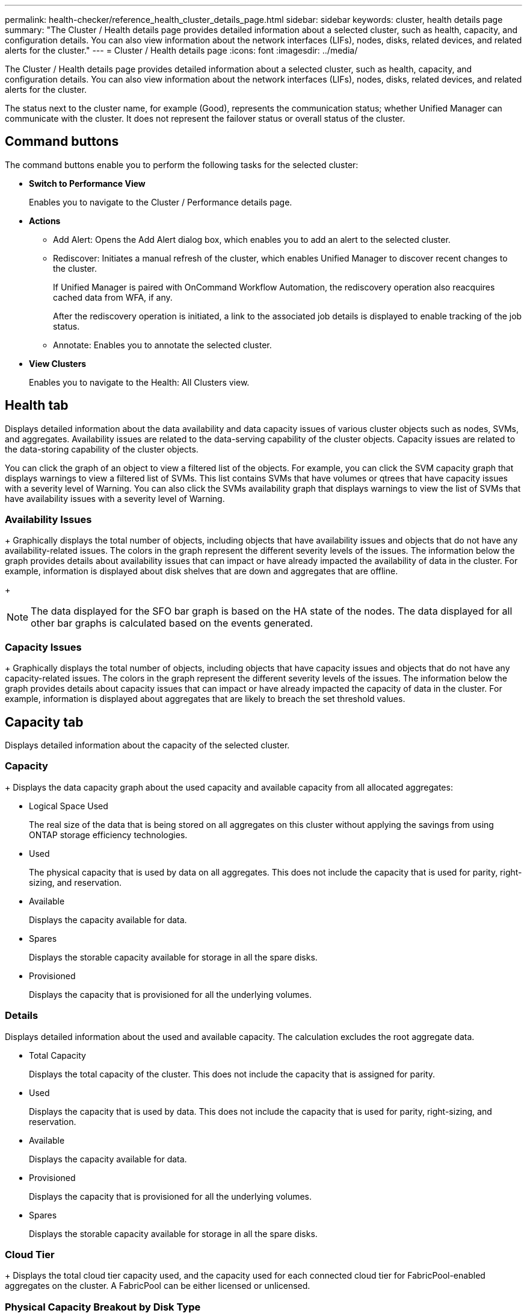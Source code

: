 ---
permalink: health-checker/reference_health_cluster_details_page.html
sidebar: sidebar
keywords: cluster, health details page
summary: "The Cluster / Health details page provides detailed information about a selected cluster, such as health, capacity, and configuration details. You can also view information about the network interfaces (LIFs), nodes, disks, related devices, and related alerts for the cluster."
---
= Cluster / Health details page
:icons: font
:imagesdir: ../media/

[.lead]
The Cluster / Health details page provides detailed information about a selected cluster, such as health, capacity, and configuration details. You can also view information about the network interfaces (LIFs), nodes, disks, related devices, and related alerts for the cluster.

The status next to the cluster name, for example (Good), represents the communication status; whether Unified Manager can communicate with the cluster. It does not represent the failover status or overall status of the cluster.

== Command buttons

The command buttons enable you to perform the following tasks for the selected cluster:

* *Switch to Performance View*
+
Enables you to navigate to the Cluster / Performance details page.

* *Actions*
 ** Add Alert: Opens the Add Alert dialog box, which enables you to add an alert to the selected cluster.
 ** Rediscover: Initiates a manual refresh of the cluster, which enables Unified Manager to discover recent changes to the cluster.
+
If Unified Manager is paired with OnCommand Workflow Automation, the rediscovery operation also reacquires cached data from WFA, if any.
+
After the rediscovery operation is initiated, a link to the associated job details is displayed to enable tracking of the job status.

 ** Annotate: Enables you to annotate the selected cluster.
* *View Clusters*
+
Enables you to navigate to the Health: All Clusters view.

== Health tab

Displays detailed information about the data availability and data capacity issues of various cluster objects such as nodes, SVMs, and aggregates. Availability issues are related to the data-serving capability of the cluster objects. Capacity issues are related to the data-storing capability of the cluster objects.

You can click the graph of an object to view a filtered list of the objects. For example, you can click the SVM capacity graph that displays warnings to view a filtered list of SVMs. This list contains SVMs that have volumes or qtrees that have capacity issues with a severity level of Warning. You can also click the SVMs availability graph that displays warnings to view the list of SVMs that have availability issues with a severity level of Warning.

=== Availability Issues
+
Graphically displays the total number of objects, including objects that have availability issues and objects that do not have any availability-related issues. The colors in the graph represent the different severity levels of the issues. The information below the graph provides details about availability issues that can impact or have already impacted the availability of data in the cluster. For example, information is displayed about disk shelves that are down and aggregates that are offline.
+
[NOTE]
====
The data displayed for the SFO bar graph is based on the HA state of the nodes. The data displayed for all other bar graphs is calculated based on the events generated.
====

=== Capacity Issues
+
Graphically displays the total number of objects, including objects that have capacity issues and objects that do not have any capacity-related issues. The colors in the graph represent the different severity levels of the issues. The information below the graph provides details about capacity issues that can impact or have already impacted the capacity of data in the cluster. For example, information is displayed about aggregates that are likely to breach the set threshold values.

== Capacity tab

Displays detailed information about the capacity of the selected cluster.

=== Capacity
+
Displays the data capacity graph about the used capacity and available capacity from all allocated aggregates:

 ** Logical Space Used
+
The real size of the data that is being stored on all aggregates on this cluster without applying the savings from using ONTAP storage efficiency technologies.

 ** Used
+
The physical capacity that is used by data on all aggregates. This does not include the capacity that is used for parity, right-sizing, and reservation.

 ** Available
+
Displays the capacity available for data.

 ** Spares
+
Displays the storable capacity available for storage in all the spare disks.

 ** Provisioned
+
Displays the capacity that is provisioned for all the underlying volumes.

=== Details

Displays detailed information about the used and available capacity. The calculation excludes the root aggregate data.

 ** Total Capacity
+
Displays the total capacity of the cluster. This does not include the capacity that is assigned for parity. 

 ** Used
+
Displays the capacity that is used by data. This does not include the capacity that is used for parity, right-sizing, and reservation.

 ** Available
+
Displays the capacity available for data.

 ** Provisioned
+
Displays the capacity that is provisioned for all the underlying volumes.

 ** Spares
+
Displays the storable capacity available for storage in all the spare disks.

=== Cloud Tier
+
Displays the total cloud tier capacity used, and the capacity used for each connected cloud tier for FabricPool-enabled aggregates on the cluster. A FabricPool can be either licensed or unlicensed.

=== Physical Capacity Breakout by Disk Type
+
The Physical Capacity Breakout by Disk Type area displays detailed information about the disk capacity of the various types of disks in the cluster. By clicking the disk type, you can view more information about the disk type from the Disks tab.

 ** Total Usable Capacity
+
Displays the available capacity and spare capacity of the data disks.

 ** HDD
+
Graphically displays the used capacity and available capacity of all the HDD data disks in the cluster. The dotted line represents the spare capacity of the data disks in the HDD.

 ** Flash
  *** SSD Data
+
Graphically displays the used capacity and available capacity of the SSD data disks in the cluster.

  *** SSD Cache
+
Graphically displays the storable capacity of the SSD cache disks in the cluster.

  *** SSD Spare
+
Graphically displays the spare capacity of the SSD, data, and cache disks in the cluster.
 ** Unassigned Disks
+
Displays the number of unassigned disks in the cluster.

=== Aggregates with Capacity Issues list
+
Displays in tabular format details about the used capacity and available capacity of the aggregates that have capacity risk issues.

 ** Status
+
Indicates that the aggregate has a capacity-related issue of a certain severity.
+
You can move the pointer over the status to view more information about the event or events generated for the aggregate.
+
If the status of the aggregate is determined by a single event, you can view information such as the event name, time and date when the event was triggered, the name of the administrator to whom the event is assigned, and the cause of the event. You can click the *View Details* button to view more information about the event.
+
If the status of the aggregate is determined by multiple events of the same severity, the top three events are displayed with information such as the event name, time and date when the events are triggered, and the name of the administrator to whom the event is assigned. You can view more details about each of these events by clicking the event name. You can also click the *View All Events* link to view the list of generated events.
+
[NOTE]
====
An aggregate can have multiple capacity-related events of the same severity or different severities. However, only the highest severity is displayed. For example, if an aggregate has two events with severity levels of Error and Critical, only the Critical severity is displayed.
====

 ** Aggregate
+
Displays the name of the aggregate.

 ** Used Data Capacity
+
Graphically displays information about the aggregate capacity usage (in percentage).

 ** Days to Full
+
Displays the estimated number of days remaining before the aggregate reaches full capacity.

== Configuration tab

Displays details about the selected cluster, such as IP address, contact, and location:

=== Cluster Overview

 ** Management Interface
+
Displays the cluster-management LIF that Unified Manager uses to connect to the cluster. The operational status of the interface is also displayed.

 ** Host Name or IP Address
+
Displays the FQDN, short name, or the IP address of the cluster-management LIF that Unified Manager uses to connect to the cluster.

 ** FQDN
+
Displays the fully qualified domain name (FQDN) of the cluster.

 ** OS Version
+
Displays the ONTAP version that the cluster is running. If the nodes in the cluster are running different versions of ONTAP, then the earliest ONTAP version is displayed.

  ** Contact
+
Displays details about the administrator whom you should contact in case of issues with the cluster.

 ** Location
+
Displays the location of the cluster.

 ** Personality
+
Identifies if this is an All SAN Array configured cluster.

=== Remote Cluster Overview

+
Provides details about the remote cluster in a MetroCluster configuration. This information is displayed only for MetroCluster configurations.

 ** Cluster
+
Displays the name of the remote cluster. You can click the cluster name to navigate to the details page of the cluster.

 ** Host name or IP Address
+
Displays the FQDN, short name, or IP address of the remote cluster.

  ** Location
+
Displays the location of the remote cluster.

=== MetroCluster Overview

Provides details about the local cluster in a MetroCluster over FC or MetroCluster over IP configurations. This information is displayed only for MetroCluster over FC or IP configurations.

 ** Type
+
Displays whether the MetroCluster type is two-node or four-node. For MetroCluster over IP, only four-node is supported.

 ** Configuration
+
Displays the MetroCluster configuration over FC and IP, which can have the following values:

*For FC*

  *** Stretch Configuration with SAS cables
  *** Stretch Configuration with FC-SAS bridge
  *** Fabric Configuration with FC switches

+
[NOTE]
====
For a four-node MetroCluster, only Fabric Configuration with FC switches is supported.
====

*For IP* 

***  IP configuration with Ethernet switches (L2 or L3, depending on how the cluster is configured)

 ** Automated Unplanned Switch Over (AUSO)
+
Displays whether automated unplanned switchover is enabled for the local cluster. By default, AUSO is enabled for all clusters in a two-node MetroCluster configuration in Unified Manager. You can use the command-line interface to change the AUSO setting. This is supported for only MetroCluster over FC.
** Switch-Over mode
+
Displays the switch-over mode for the MetroCluster over IP configuration. The available values are: `Active`, `Negotiated Switchover`, and `Automatic Unplanned Switchover`.

=== Nodes

 ** Availability
+
Displays the number of nodes that are up (image:../media/availability_up_um60.gif[Icon for LIF availability – Up]) or down (image:../media/availability_down_um60.gif[Icon for LIF availability – Down]) in the cluster.

 ** OS Versions
+
Displays the ONTAP versions that the nodes are running as well as the number of nodes running a particular version of ONTAP. For example, 9.6 (2), 9.3 (1) specifies that two nodes are running ONTAP 9.6, and one node is running ONTAP 9.3.

=== Storage Virtual Machines

 ** Availability
+
Displays the number of SVMs that are up (image:../media/availability_up_um60.gif[Icon for LIF availability – Up]) or down (image:../media/availability_down_um60.gif[Icon for LIF availability – Down]) in the cluster.

=== Network Interfaces

 ** Availability
+
Displays the number of non-data LIFs that are up (image:../media/availability_up_um60.gif[Icon for LIF availability – Up]) or down (image:../media/availability_down_um60.gif[Icon for LIF availability – Down]) in the cluster.

 ** Cluster-Management Interfaces
+
Displays the number of cluster-management LIFs.

 ** Node-Management Interfaces
+
Displays the number of node-management LIFs.

 ** Cluster Interfaces
+
Displays the number of cluster LIFs.

 ** Intercluster Interfaces
+
Displays the number of intercluster LIFs.

=== Protocols

 ** Data Protocols
+
Displays the list of licensed data protocols that are enabled for the cluster. The data protocols include iSCSI, CIFS, NFS, NVMe, and FC/FCoE.

=== Protection
 ** Mediators
+
Displays whether the cluster supports mediators and the connectivity status of the mediator. It indicates whether the mediator is configured, and if configured, it displays the status of the mediators.

*** Not Applicable
+
Displays when the cluster doesn't support mediators.
*** Not Configured
+
Displays when the cluster supports mediators, but the mediator is not configured.
*** IP Address
+
Displays when the cluster supports mediators and the mediator is configured. The mediator status is indicated by color. The color green indicates the mediator status is reachable. The color red indicates the mediator status is unreachable.

=== Cloud Tiers

Lists the names of the cloud tiers to which this cluster is connected. It also lists the type (Amazon S3, Microsoft Azure Cloud, IBM Cloud Object Storage, Google Cloud Storage, Alibaba Cloud Object Storage, or StorageGRID), and the states of the cloud tiers (Available or Unavailable).

== MetroCluster Connectivity tab

Displays the issues and connectivity status of the cluster components in the MetroCluster over FC configuration. A cluster is displayed in a red box when the disaster recovery partner of the cluster has issues.

[NOTE]
====
The MetroCluster Connectivity tab is displayed only for clusters that are in a MetroCluster over FC configuration.
====

You can navigate to the details page of a remote cluster by clicking the name of the remote cluster. You can also view the details of the components by clicking the count link of a component. For example, clicking the count link of the node in the cluster displays the node tab in the details page of the cluster. Clicking the count link of the disks in the remote cluster displays the disk tab in the details page of the remote cluster.

[NOTE]
====
When managing an eight-node MetroCluster configuration, clicking the count link of the Disk Shelves component displays only the local shelves of the default HA pair. Also, there is no way to display the local shelves on the other HA pair.
====

You can move the pointer over the components to view the details and the connectivity status of the clusters in case of any issue and to view more information about the event or events generated for the issue.

If the status of the connectivity issue between components is determined by a single event, you can view information such as the event name, time and date when the event was triggered, the name of the administrator to whom the event is assigned, and the cause of the event. The View Details button provides more information about the event.

If status of the connectivity issue between components is determined by multiple events of the same severity, the top three events are displayed with information such as the event name, time and date when the events are triggered, and the name of the administrator to whom the event is assigned. You can view more details about each of these events by clicking the event name. You can also click the *View All Events* link to view the list of generated events.

== MetroCluster Replication tab

Displays the status of the data that is being replicated in a MetroCluster over FC configuration. You can use the MetroCluster Replication tab to ensure data protection by synchronously mirroring the data with the already peered clusters. A cluster is displayed in a red box when the disaster recovery partner of the cluster has issues.

[NOTE]
====
The MetroCluster Replication tab is displayed only for clusters that are in a MetroCluster over FC configuration.
====

In a MetroCluster environment, you can use this tab to verify the logical connections and peering of the local cluster with the remote cluster. You can view the objective representation of the cluster components with their logical connections. This helps to identify the issues that might occur during mirroring of metadata and data.

In the MetroCluster Replication tab, local cluster provides the detailed graphical representation of the selected cluster and MetroCluster partner refers to the remote cluster.

== Network Interfaces tab

Displays details about all the non-data LIFs that are created on the selected cluster.

=== Network Interface

Displays the name of the LIF that is created on the selected cluster.

=== Operational Status

Displays the operational status of the interface, which can be Up (image:../media/lif_status_up.gif[Icon for LIF status – Up]), Down (image:../media/lif_status_down.gif[Icon for LIF status – Down]), or Unknown (image:../media/hastate_unknown.gif[Icon for HA state – unknown]). The operational status of a network interface is determined by the status of its physical ports.

=== Administrative Status

Displays the administrative status of the interface, which can be Up (image:../media/lif_status_up.gif[Icon for LIF status – Up]), Down (image:../media/lif_status_down.gif[Icon for LIF status – Down]), or Unknown (image:../media/hastate_unknown.gif[Icon for HA state – unknown]). You can control the administrative status of an interface when you make changes to the configuration or during maintenance. The administrative status can be different from the operational status. However, if the administrative status of a LIF is Down, the operational status is Down by default.

=== IP Address

Displays the IP address of the interface.

=== Role

Displays the role of the interface. Possible roles are Cluster-Management LIFs, Node-Management LIFs, Cluster LIFs, and Intercluster LIFs.

=== Home Port

Displays the physical port to which the interface was originally associated.

=== Current Port

Displays the physical port to which the interface is currently associated. After LIF migration, the current port might be different from the home port.

=== Failover Policy

Displays the failover policy that is configured for the interface.

=== Routing Groups

Displays the name of the routing group. You can view more information about the routes and the destination gateway by clicking the routing group name.
+
Routing groups are not supported for ONTAP 8.3 or later and therefore a blank column is displayed for these clusters.

=== Failover Group

Displays the name of the failover group.

== Nodes tab

Displays information about nodes in the selected cluster. You can view detailed information about the HA pairs, disk shelves, and ports:

=== HA Details

Provides a pictorial representation of the HA state and the health status of the nodes in the HA pair. The health status of the node is indicated by the following colors:

 ** *Green*
+
The node is in a working condition.

 ** *Yellow*
+
The node has taken over the partner node or the node is facing some environmental issues.

 ** *Red*
+
The node is down.


You can view information about the availability of the HA pair and take required action to prevent any risks. For example, in the case of a possible takeover operation, the following message is displayed: Storage failover possible.

You can view a list of the events related to the HA pair and its environment, such as fans, power supplies, NVRAM battery, flash cards, service processor, and connectivity of disk shelves. You can also view the time when the events were triggered.

You can view other node-related information, such as the model number.

If there are single-node clusters, you can also view details about the nodes.

=== Disk Shelves

Displays information about the disk shelves in the HA pair.
+
You can also view events generated for the disk shelves and the environmental components, and the time when the events were triggered.

 ** *Shelf ID*
+
Displays the ID of the shelf where the disk is located.

 ** *Component Status*
+
Displays environmental details of the disk shelves, such as power supplies, fans, temperature sensors, current sensors, disk connectivity, and voltage sensors. The environmental details are displayed as icons in the following colors:

  *** *Green*
+
The environmental components are in working properly.

  *** *Grey*
+
No data is available for the environmental components.

  *** *Red*
+
Some of the environmental components are down.

 ** *State*
+
Displays the state of the disk shelf. The possible states are Offline, Online, No status, Initialization required, Missing, and Unknown.

 ** *Model*
+
Displays the model number of the disk shelf.

 ** *Local Disk Shelf*
+
Indicates whether the disk shelf is located on the local cluster or the remote cluster. This column is displayed only for clusters in a MetroCluster configuration.

 ** *Unique ID*
+
Displays the unique identifier of the disk shelf.

 ** *Firmware Version*
+
Displays the firmware version of the disk shelf.

=== Ports
+
Displays information about the associated FC, FCoE, and Ethernet ports. You can view details about the ports and the associated LIFs by clicking the port icons.
+
You can also view the events generated for the ports.
+
You can view the following port details:

 ** Port ID
+
Displays the name of the port. For example, the port names can be e0M, e0a, and e0b.

 ** Role
+
Displays the role of the port. The possible roles are Cluster, Data, Intercluster, Node-Management, and Undefined.

 ** Type
+
Displays the physical layer protocol used for the port. The possible types are Ethernet, Fibre Channel, and FCoE.

 ** WWPN
+
Displays the World Wide Port Name (WWPN) of the port.

 ** Firmware Rev
+
Displays the firmware revision of the FC/FCoE port.

 ** Status
+
Displays the current state of the port. The possible states are Up, Down, Link Not Connected, or Unknown (image:../media/hastate_unknown.gif[Icon for HA state – unknown]).

+
You can view the port-related events from the Events list. You can also view the associated LIF details, such as LIF name, operational status, IP address or WWPN, protocols, name of the SVM associated with the LIF, current port, failover policy and failover group.

== Disks tab

Displays details about the disks in the selected cluster. You can view disk-related information such as the number of used disks, spare disks, broken disks, and unassigned disks. You can also view other details such as the disk name, disk type, and the owner node of the disk.

=== Disk Pool Summary

Displays the number of disks, which are categorized by effective types (FCAL, SAS, SATA, MSATA, SSD, NVMe SSD, SSD CAP, Array LUN, and VMDISK), and the state of the disks. You can also view other details, such as the number of aggregates, shared disks, spare disks, broken disks, unassigned disks, and unsupported disks. If you click the effective disk type count link, disks of the selected state and effective type are displayed. For example, if you click the count link for the disk state Broken and effective type SAS, all disks with the disk state Broken and effective type SAS are displayed.

=== Disk
+
Displays the name of the disk.

=== RAID Groups

Displays the name of the RAID group.

=== Owner Node

Displays the name of the node to which the disk belongs. If the disk is unassigned, no value is displayed in this column.

=== State

Displays the state of the disk: Aggregate, Shared, Spare, Broken, Unassigned, Unsupported or Unknown. By default, this column is sorted to display the states in the following order: Broken, Unassigned, Unsupported, Spare, Aggregate, and Shared.

=== Local Disk

Displays either Yes or No to indicate whether the disk is located on the local cluster or the remote cluster. This column is displayed only for clusters in a MetroCluster configuration.

=== Position

Displays the position of the disk based on its container type: for example, Copy, Data, or Parity. By default, this column is hidden.

=== Impacted Aggregates

Displays the number of aggregates that are impacted due to the failed disk. You can move the pointer over the count link to view the impacted aggregates and then click the aggregate name to view details of the aggregate. You can also click the aggregate count to view the list of impacted aggregates in the Health: All Aggregates view.
+
No value is displayed in this column for the following cases:

 ** For broken disks when a cluster containing such disks is added to Unified Manager
 ** When there are no failed disks

=== Storage Pool

Displays the name of the storage pool to which the SSD belongs. You can move the pointer over the storage pool name to view details of the storage pool.

=== Storable Capacity

Displays the disk capacity that is available for use.

=== Raw Capacity

Displays the capacity of the raw, unformatted disk before right-sizing and RAID configuration. By default, this column is hidden.

=== Type

Displays the types of disks: for example, ATA, SATA, FCAL, or VMDISK.

=== Effective Type

Displays the disk type assigned by ONTAP.
+
Certain ONTAP disk types are considered equivalent for the purposes of creating and adding to aggregates, and spare management. ONTAP assigns an effective disk type for each disk type.

=== Spare Blocks Consumed %

Displays in percentage the spare blocks that are consumed in the SSD disk. This column is blank for disks other than SSD disks.

=== Rated Life Used %

Displays in percentage an estimate of the SSD life used, based on the actual SSD usage and the manufacturer's prediction of SSD life. A value greater than 99 indicates that the estimated endurance has been consumed, but may not indicate SSD failure. If the value is unknown, then the disk is omitted.

=== Firmware

Displays the firmware version of the disk.

=== RPM

Displays the revolutions per minute (RPM) of the disk. By default, this column is hidden.

=== Model

Displays the model number of the disk. By default, this column is hidden.

=== Vendor

Displays the name of the disk vendor. By default, this column is hidden.

=== Shelf ID

Displays the ID of the shelf where the disk is located.

=== Bay

Displays the ID of the bay where the disk is located.

== Related Annotations pane

Enables you to view the annotation details associated with the selected cluster. The details include the annotation name and the annotation values that are applied to the cluster. You can also remove manual annotations from the Related Annotations pane.

== Related Devices pane

Enables you to view device details that are associated with the selected cluster.

The details include properties of the device that is connected to the cluster such as the device type, size, count, and health status. You can click on the count link for further analysis on that particular device.

You can use MetroCluster Partner pane to obtain count and also details on the remote MetroCluster partner along with its associated cluster components such as nodes, aggregates, and SVMs. The MetroCluster Partner pane is displayed only for clusters in a MetroCluster configuration.

The Related Devices pane enables you to view and navigate to the nodes, SVMs, and aggregates that are related to the cluster:

=== MetroCluster Partner

Displays the health status of the MetroCluster partner. Using the count link, you can navigate further and obtain information about the health and capacity of the cluster components.

=== Nodes

Displays the number, capacity, and health status of the nodes that belong to the selected cluster. Capacity indicates the total usable capacity over available capacity.

=== Storage Virtual Machines

Displays the number of SVMs that belong to the selected cluster.

=== Aggregates

Displays the number, capacity, and the health status of the aggregates that belong to the selected cluster.

== Related Groups pane

Enables you to view the list of groups that includes the selected cluster.

== Related Alerts pane

The Related Alerts pane enables you to view the list of alerts for the selected cluster. You can also add an alert by clicking the Add Alert link or edit an existing alert by clicking the alert name.

*Related information*

link:../health-checker/task_view_volume_list_and_details.html[Volumes page]
link:..//health-checker/task_view_cluster_list_and_details.html[Viewing the cluster list and details]
